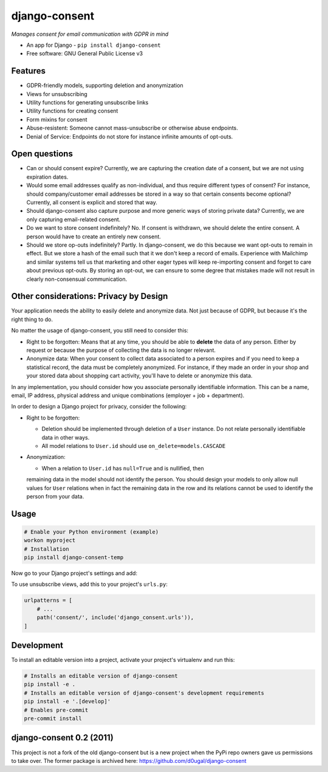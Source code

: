 ==============
django-consent
==============

.. image:: https://img.shields.io/pypi/v/django_consent.svg
        :target: https://pypi.python.org/pypi/django_consent

.. image:: https://circleci.com/gh/django-denmark/django-consent/tree/main.svg?style=svg
    :target: https://circleci.com/gh/django-denmark/django-consent/tree/main

.. image:: https://codecov.io/gh/django-denmark/django-consent/branch/main/graph/badge.svg?token=0TTUJQOFVW
    :target: https://codecov.io/gh/django-denmark/django-consent


*Manages consent for email communication with GDPR in mind*

* An app for Django - ``pip install django-consent``
* Free software: GNU General Public License v3


Features
--------

* GDPR-friendly models, supporting deletion and anonymization
* Views for unsubscribing
* Utility functions for generating unsubscribe links
* Utility functions for creating consent
* Form mixins for consent
* Abuse-resistent: Someone cannot mass-unsubscribe or otherwise abuse endpoints.
* Denial of Service: Endpoints do not store for instance infinite amounts of
  opt-outs.

Open questions
--------------

* Can or should consent expire? Currently, we are capturing the creation date of
  a consent, but we are not using expiration dates.

* Would some email addresses qualify as non-individual, and thus require
  different types of consent? For instance, should company/customer email
  addresses be stored in a way so that certain consents become optional?
  Currently, all consent is explicit and stored that way.

* Should django-consent also capture purpose and more generic ways of storing
  private data? Currently, we are only capturing email-related consent.

* Do we want to store consent indefinitely? No. If consent is withdrawn, we
  should delete the entire consent. A person would have to create an entirely
  new consent.

* Should we store op-outs indefinitely? Partly. In django-consent, we do this
  because we want opt-outs to remain in effect. But we store a hash of the email
  such that it we don't keep a record of emails. Experience with Mailchimp and
  similar systems tell us that marketing and other eager types will keep
  re-importing consent and forget to care about previous opt-outs. By storing an
  opt-out, we can ensure to some degree that mistakes made will not result in
  clearly non-consensual communication.


Other considerations: Privacy by Design
---------------------------------------

Your application needs the ability to easily delete and anonymize data. Not just
because of GDPR, but because it's the right thing to do.

No matter the usage of django-consent, you still need to consider this:

* Right to be forgotten: Means that at any time, you should be able to
  **delete** the data of any person. Either by request or because the purpose of
  collecting the data is no longer relevant.

* Anonymize data: When your consent to collect data associated to a person
  expires and if you need to keep a statistical record, the data must be
  completely anonymized. For instance, if they made an order in your shop and
  your stored data about shopping cart activity, you'll have to delete or
  anonymize this data.

In any implementation, you should consider how you associate personally
identifiable information. This can be a name, email, IP address, physical
address and unique combinations (employer + job + department).

In order to design a Django project for privacy, consider the following:

* Right to be forgotten:

  * Deletion should be implemented through deletion of a ``User`` instance. Do
    not relate personally identifiable data in other ways.
  * All model relations to ``User.id`` should use ``on_delete=models.CASCADE``

* Anonymization:

  * When a relation to ``User.id`` has ``null=True`` and is nullified, then
  remaining data in the model should not identify the person. You should design
  your models to only allow null values for ``User`` relations when in fact the
  remaining data in the row and its relations cannot be used to identify the
  person from your data.


Usage
-----

.. code-block:: console

  # Enable your Python environment (example)
  workon myproject
  # Installation
  pip install django-consent-temp

Now go to your Django project's settings and add:

.. code-block:: python
  INSTALLED_APPS = [
      # ...
      'django_consent',
  ]


To use unsubscribe views, add this to your project's ``urls.py``:

.. code-block:: python

  urlpatterns = [
      # ...
      path('consent/', include('django_consent.urls')),
  ]


Development
-----------

To install an editable version into a project, activate your project's
virtualenv and run this:

.. code-block:: python

  # Installs an editable version of django-consent
  pip install -e .
  # Installs an editable version of django-consent's development requirements
  pip install -e '.[develop]'
  # Enables pre-commit
  pre-commit install


django-consent 0.2 (2011)
-------------------------

This project is not a fork of the old django-consent but is a new project when the
PyPi repo owners gave us permissions to take over. The former package is archived
here: https://github.com/d0ugal/django-consent
